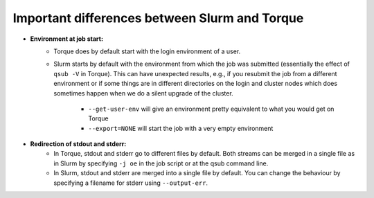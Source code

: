 .. _Antwerp Slurm_PBS_differences:

Important differences between Slurm and Torque
==============================================

- **Environment at job start:**
   - Torque does by default start with the login environment of a user.
   - Slurm starts by default with the environment from which the job was submitted 
     (essentially the effect of ``qsub -V`` in Torque). 
     This can have unexpected results, e.g., if you resubmit the job from a different 
     environment or if some things are in different directories on the login and cluster 
     nodes which does sometimes happen when we do a silent upgrade of the cluster.
       - ``--get-user-env`` will give an environment pretty equivalent
         to what you would get on Torque
       - ``--export=NONE`` will start the job with a very empty environment
- **Redirection of stdout and stderr:**
   - In Torque, stdout and stderr go to different files by default. Both streams can be merged 
     in a single file as in Slurm by specifying ``-j oe`` in the job script or at the qsub command line.
   - In Slurm, stdout and stderr are merged into a single file by default. You can change the behaviour 
     by specifying a filename for stderr using ``--output-err``.

